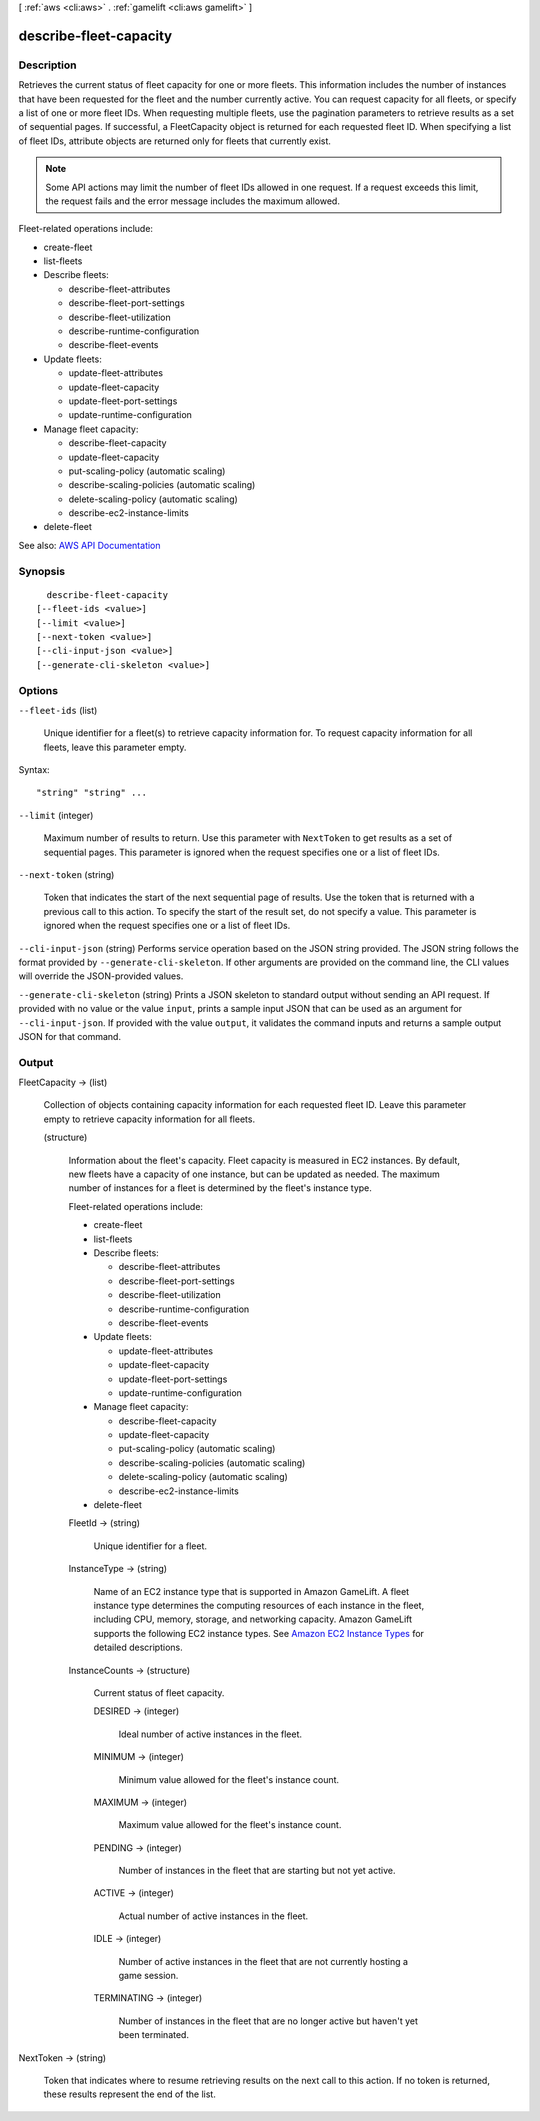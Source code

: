 [ :ref:`aws <cli:aws>` . :ref:`gamelift <cli:aws gamelift>` ]

.. _cli:aws gamelift describe-fleet-capacity:


***********************
describe-fleet-capacity
***********************



===========
Description
===========



Retrieves the current status of fleet capacity for one or more fleets. This information includes the number of instances that have been requested for the fleet and the number currently active. You can request capacity for all fleets, or specify a list of one or more fleet IDs. When requesting multiple fleets, use the pagination parameters to retrieve results as a set of sequential pages. If successful, a  FleetCapacity object is returned for each requested fleet ID. When specifying a list of fleet IDs, attribute objects are returned only for fleets that currently exist. 

 

.. note::

   

  Some API actions may limit the number of fleet IDs allowed in one request. If a request exceeds this limit, the request fails and the error message includes the maximum allowed.

   

 

Fleet-related operations include:

 

 
*  create-fleet   
 
*  list-fleets   
 
* Describe fleets: 

   
  *  describe-fleet-attributes   
   
  *  describe-fleet-port-settings   
   
  *  describe-fleet-utilization   
   
  *  describe-runtime-configuration   
   
  *  describe-fleet-events   
   

 
 
* Update fleets: 

   
  *  update-fleet-attributes   
   
  *  update-fleet-capacity   
   
  *  update-fleet-port-settings   
   
  *  update-runtime-configuration   
   

 
 
* Manage fleet capacity: 

   
  *  describe-fleet-capacity   
   
  *  update-fleet-capacity   
   
  *  put-scaling-policy (automatic scaling) 
   
  *  describe-scaling-policies (automatic scaling) 
   
  *  delete-scaling-policy (automatic scaling) 
   
  *  describe-ec2-instance-limits   
   

 
 
*  delete-fleet   
 



See also: `AWS API Documentation <https://docs.aws.amazon.com/goto/WebAPI/gamelift-2015-10-01/DescribeFleetCapacity>`_


========
Synopsis
========

::

    describe-fleet-capacity
  [--fleet-ids <value>]
  [--limit <value>]
  [--next-token <value>]
  [--cli-input-json <value>]
  [--generate-cli-skeleton <value>]




=======
Options
=======

``--fleet-ids`` (list)


  Unique identifier for a fleet(s) to retrieve capacity information for. To request capacity information for all fleets, leave this parameter empty.

  



Syntax::

  "string" "string" ...



``--limit`` (integer)


  Maximum number of results to return. Use this parameter with ``NextToken`` to get results as a set of sequential pages. This parameter is ignored when the request specifies one or a list of fleet IDs.

  

``--next-token`` (string)


  Token that indicates the start of the next sequential page of results. Use the token that is returned with a previous call to this action. To specify the start of the result set, do not specify a value. This parameter is ignored when the request specifies one or a list of fleet IDs.

  

``--cli-input-json`` (string)
Performs service operation based on the JSON string provided. The JSON string follows the format provided by ``--generate-cli-skeleton``. If other arguments are provided on the command line, the CLI values will override the JSON-provided values.

``--generate-cli-skeleton`` (string)
Prints a JSON skeleton to standard output without sending an API request. If provided with no value or the value ``input``, prints a sample input JSON that can be used as an argument for ``--cli-input-json``. If provided with the value ``output``, it validates the command inputs and returns a sample output JSON for that command.



======
Output
======

FleetCapacity -> (list)

  

  Collection of objects containing capacity information for each requested fleet ID. Leave this parameter empty to retrieve capacity information for all fleets.

  

  (structure)

    

    Information about the fleet's capacity. Fleet capacity is measured in EC2 instances. By default, new fleets have a capacity of one instance, but can be updated as needed. The maximum number of instances for a fleet is determined by the fleet's instance type.

     

    Fleet-related operations include:

     

     
    *  create-fleet   
     
    *  list-fleets   
     
    * Describe fleets: 

       
      *  describe-fleet-attributes   
       
      *  describe-fleet-port-settings   
       
      *  describe-fleet-utilization   
       
      *  describe-runtime-configuration   
       
      *  describe-fleet-events   
       

     
     
    * Update fleets: 

       
      *  update-fleet-attributes   
       
      *  update-fleet-capacity   
       
      *  update-fleet-port-settings   
       
      *  update-runtime-configuration   
       

     
     
    * Manage fleet capacity: 

       
      *  describe-fleet-capacity   
       
      *  update-fleet-capacity   
       
      *  put-scaling-policy (automatic scaling) 
       
      *  describe-scaling-policies (automatic scaling) 
       
      *  delete-scaling-policy (automatic scaling) 
       
      *  describe-ec2-instance-limits   
       

     
     
    *  delete-fleet   
     

    

    FleetId -> (string)

      

      Unique identifier for a fleet.

      

      

    InstanceType -> (string)

      

      Name of an EC2 instance type that is supported in Amazon GameLift. A fleet instance type determines the computing resources of each instance in the fleet, including CPU, memory, storage, and networking capacity. Amazon GameLift supports the following EC2 instance types. See `Amazon EC2 Instance Types <http://aws.amazon.com/ec2/instance-types/>`_ for detailed descriptions.

      

      

    InstanceCounts -> (structure)

      

      Current status of fleet capacity.

      

      DESIRED -> (integer)

        

        Ideal number of active instances in the fleet.

        

        

      MINIMUM -> (integer)

        

        Minimum value allowed for the fleet's instance count.

        

        

      MAXIMUM -> (integer)

        

        Maximum value allowed for the fleet's instance count.

        

        

      PENDING -> (integer)

        

        Number of instances in the fleet that are starting but not yet active.

        

        

      ACTIVE -> (integer)

        

        Actual number of active instances in the fleet.

        

        

      IDLE -> (integer)

        

        Number of active instances in the fleet that are not currently hosting a game session.

        

        

      TERMINATING -> (integer)

        

        Number of instances in the fleet that are no longer active but haven't yet been terminated.

        

        

      

    

  

NextToken -> (string)

  

  Token that indicates where to resume retrieving results on the next call to this action. If no token is returned, these results represent the end of the list.

  

  

